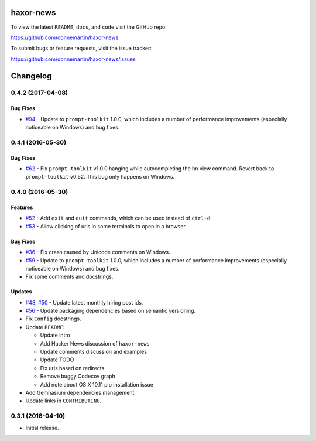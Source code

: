 .. figure:: http://i.imgur.com/C4mkc3L.gif
   :alt:

|Build Status| |Dependency Status|

|PyPI version| |PyPI| |License|

haxor-news
==========

To view the latest ``README``, ``docs``, and ``code`` visit the GitHub
repo:

https://github.com/donnemartin/haxor-news

To submit bugs or feature requests, visit the issue tracker:

https://github.com/donnemartin/haxor-news/issues

Changelog
=========

0.4.2 (2017-04-08)
------------------

Bug Fixes
~~~~~~~~~

-  `#94 <https://github.com/donnemartin/haxor-news/pull/94>`__ - Update
   to ``prompt-toolkit`` 1.0.0, which includes a number of performance
   improvements (especially noticeable on Windows) and bug fixes.

0.4.1 (2016-05-30)
------------------

Bug Fixes
~~~~~~~~~

-  `#62 <https://github.com/donnemartin/haxor-news/pull/62>`__ - Fix
   ``prompt-toolkit`` v1.0.0 hanging while autocompleting the hn view
   command. Revert back to ``prompt-toolkit`` v0.52. This bug only
   happens on Windows.

0.4.0 (2016-05-30)
------------------

Features
~~~~~~~~

-  `#52 <https://github.com/donnemartin/haxor-news/issues/52>`__ - Add
   ``exit`` and ``quit`` commands, which can be used instead of
   ``ctrl-d``.
-  `#53 <https://github.com/donnemartin/haxor-news/issues/53>`__ - Allow
   clicking of urls in some terminals to open in a browser.

Bug Fixes
~~~~~~~~~

-  `#36 <https://github.com/donnemartin/haxor-news/issues/36>`__ - Fix
   crash caused by Unicode comments on Windows.
-  `#59 <https://github.com/donnemartin/haxor-news/pull/59>`__ - Update
   to ``prompt-toolkit`` 1.0.0, which includes a number of performance
   improvements (especially noticeable on Windows) and bug fixes.
-  Fix some comments and docstrings.

Updates
~~~~~~~

-  `#48 <https://github.com/donnemartin/haxor-news/issues/48>`__,
   `#50 <https://github.com/donnemartin/haxor-news/issues/50>`__ -
   Update latest monthly hiring post ids.
-  `#56 <https://github.com/donnemartin/haxor-news/issues/48>`__ -
   Update packaging dependencies based on semantic versioning.
-  Fix ``Config`` docstrings.
-  Update ``README``:

   -  Update intro
   -  Add Hacker News discussion of ``haxor-news``
   -  Update comments discussion and examples
   -  Update TODO
   -  Fix urls based on redirects
   -  Remove buggy Codecov graph
   -  Add note about OS X 10.11 pip installation issue

-  Add Gemnasium dependencies management.
-  Update links in ``CONTRIBUTING``.

0.3.1 (2016-04-10)
------------------

-  Initial release.

.. |Build Status| image:: https://travis-ci.org/donnemartin/haxor-news.svg?branch=master
   :target: https://travis-ci.org/donnemartin/haxor-news
.. |Dependency Status| image:: https://gemnasium.com/donnemartin/haxor-news.svg
   :target: https://gemnasium.com/donnemartin/haxor-news
.. |PyPI version| image:: https://badge.fury.io/py/haxor-news.svg
   :target: http://badge.fury.io/py/haxor-news
.. |PyPI| image:: https://img.shields.io/pypi/pyversions/haxor-news.svg
   :target: https://pypi.python.org/pypi/haxor-news/
.. |License| image:: http://img.shields.io/:license-apache-blue.svg
   :target: http://www.apache.org/licenses/LICENSE-2.0.html

